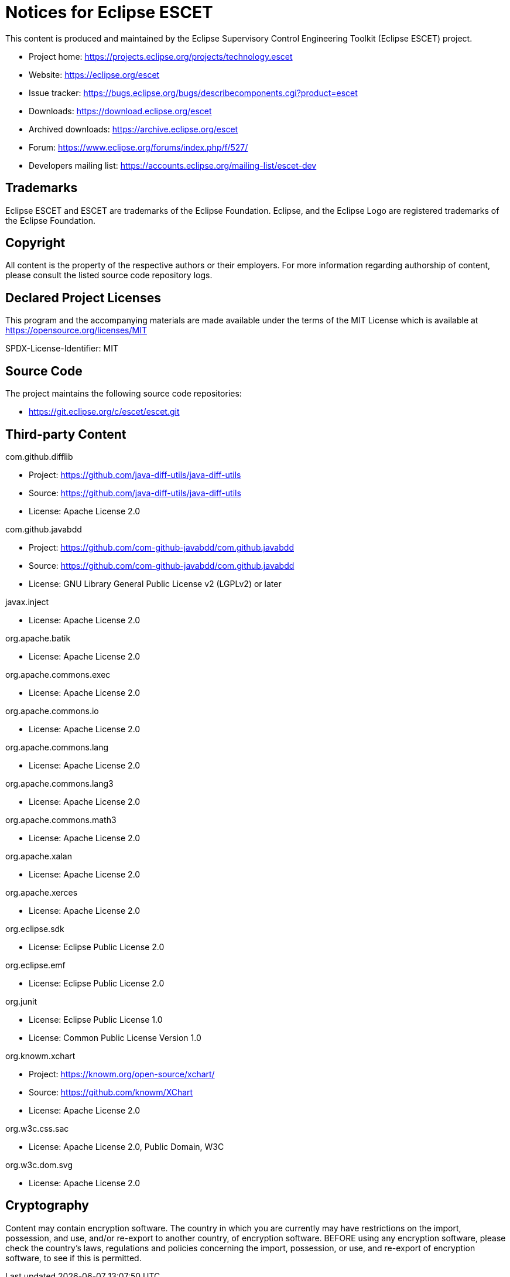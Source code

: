 # Notices for Eclipse ESCET

This content is produced and maintained by the Eclipse Supervisory Control
Engineering Toolkit (Eclipse ESCET) project.

 * Project home: https://projects.eclipse.org/projects/technology.escet
 * Website: https://eclipse.org/escet
 * Issue tracker: https://bugs.eclipse.org/bugs/describecomponents.cgi?product=escet
 * Downloads: https://download.eclipse.org/escet
 * Archived downloads: https://archive.eclipse.org/escet
 * Forum: https://www.eclipse.org/forums/index.php/f/527/
 * Developers mailing list: https://accounts.eclipse.org/mailing-list/escet-dev


## Trademarks

Eclipse ESCET and ESCET are trademarks of the Eclipse Foundation. Eclipse,
and the Eclipse Logo are registered trademarks of the Eclipse Foundation.


## Copyright

All content is the property of the respective authors or their employers.
For more information regarding authorship of content, please consult the
listed source code repository logs.


## Declared Project Licenses

This program and the accompanying materials are made available under the
terms of the MIT License which is available at
https://opensource.org/licenses/MIT

SPDX-License-Identifier: MIT


## Source Code

The project maintains the following source code repositories:

 * https://git.eclipse.org/c/escet/escet.git


## Third-party Content

com.github.difflib

 * Project: https://github.com/java-diff-utils/java-diff-utils
 * Source: https://github.com/java-diff-utils/java-diff-utils
 * License: Apache License 2.0

com.github.javabdd

 * Project: https://github.com/com-github-javabdd/com.github.javabdd
 * Source: https://github.com/com-github-javabdd/com.github.javabdd
 * License: GNU Library General Public License v2 (LGPLv2) or later

javax.inject

 * License: Apache License 2.0

org.apache.batik

 * License: Apache License 2.0

org.apache.commons.exec

 * License: Apache License 2.0

org.apache.commons.io

 * License: Apache License 2.0

org.apache.commons.lang

 * License: Apache License 2.0

org.apache.commons.lang3

 * License: Apache License 2.0

org.apache.commons.math3

 * License: Apache License 2.0

org.apache.xalan

 * License: Apache License 2.0

org.apache.xerces

 * License: Apache License 2.0

org.eclipse.sdk

 * License: Eclipse Public License 2.0

org.eclipse.emf

 * License: Eclipse Public License 2.0

org.junit

 * License: Eclipse Public License 1.0
 * License: Common Public License Version 1.0

org.knowm.xchart

 * Project: https://knowm.org/open-source/xchart/
 * Source: https://github.com/knowm/XChart
 * License: Apache License 2.0

org.w3c.css.sac

 * License: Apache License 2.0, Public Domain, W3C

org.w3c.dom.svg

 * License: Apache License 2.0

## Cryptography

Content may contain encryption software. The country in which you are
currently may have restrictions on the import, possession, and use, and/or
re-export to another country, of encryption software. BEFORE using any
encryption software, please check the country's laws, regulations and
policies concerning the import, possession, or use, and re-export of
encryption software, to see if this is permitted.
